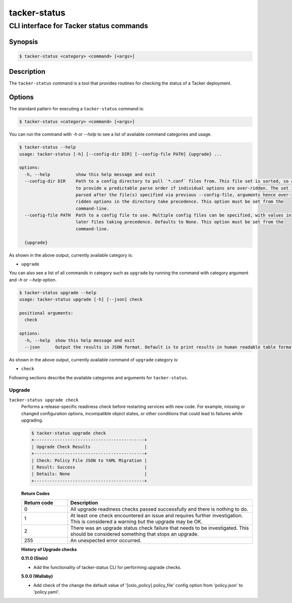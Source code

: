 ..
      Copyright (c) 2018 NEC, Corp.
      All Rights Reserved.

      Licensed under the Apache License, Version 2.0 (the "License"); you may
      not use this file except in compliance with the License. You may obtain
      a copy of the License at

          http://www.apache.org/licenses/LICENSE-2.0

      Unless required by applicable law or agreed to in writing, software
      distributed under the License is distributed on an "AS IS" BASIS, WITHOUT
      WARRANTIES OR CONDITIONS OF ANY KIND, either express or implied. See the
      License for the specific language governing permissions and limitations
      under the License.

=============
tacker-status
=============

----------------------------------------
CLI interface for Tacker status commands
----------------------------------------

Synopsis
========

.. code-block:: console

  $ tacker-status <category> <command> [<args>]


Description
===========

The ``tacker-status`` command is a tool that provides routines for checking the
status of a Tacker deployment.

Options
=======

The standard pattern for executing a ``tacker-status`` command is:

.. code-block:: console

  $ tacker-status <category> <command> [<args>]


You can run the command with `\-h` or `\-\-help` to see a list of
available command categories and usage.

.. code-block:: console

  $ tacker-status --help
  usage: tacker-status [-h] [--config-dir DIR] [--config-file PATH] {upgrade} ...

  options:
    -h, --help          show this help message and exit
    --config-dir DIR    Path to a config directory to pull `*.conf` files from. This file set is sorted, so as
                        to provide a predictable parse order if individual options are over-ridden. The set is
                        parsed after the file(s) specified via previous --config-file, arguments hence over-
                        ridden options in the directory take precedence. This option must be set from the
                        command-line.
    --config-file PATH  Path to a config file to use. Multiple config files can be specified, with values in
                        later files taking precedence. Defaults to None. This option must be set from the
                        command-line.

    {upgrade}


As shown in the above output, currently available category is:

* ``upgrade``

You can also see a list of all commands in category such as ``upgrade``
by running the command with category argument and `\-h` or `\-\-help` option.

.. code-block:: console

  $ tacker-status upgrade --help
  usage: tacker-status upgrade [-h] [--json] check

  positional arguments:
    check

  options:
    -h, --help  show this help message and exit
    --json      Output the results in JSON format. Default is to print results in human readable table format.


As shown in the above output, currently available command of
``upgrade`` category is:

* ``check``

Following sections describe the available categories
and arguments for ``tacker-status``.

Upgrade
~~~~~~~

``tacker-status upgrade check``
  Performs a release-specific readiness check before restarting services with
  new code. For example, missing or changed configuration options,
  incompatible object states, or other conditions that could lead to
  failures while upgrading.

  .. code-block:: console

    $ tacker-status upgrade check
    +-------------------------------------------+
    | Upgrade Check Results                     |
    +-------------------------------------------+
    | Check: Policy File JSON to YAML Migration |
    | Result: Success                           |
    | Details: None                             |
    +-------------------------------------------+


  **Return Codes**

  .. list-table::
      :widths: 20 80
      :header-rows: 1

      * - Return code
        - Description
      * - 0
        - All upgrade readiness checks passed successfully and there is nothing
          to do.
      * - 1
        - At least one check encountered an issue and requires further
          investigation. This is considered a warning but the upgrade may be OK.
      * - 2
        - There was an upgrade status check failure that needs to be
          investigated. This should be considered something that stops an
          upgrade.
      * - 255
        - An unexpected error occurred.


  **History of Upgrade checks**

  **0.11.0 (Stein)**

  * Add the functionality of tacker-status CLI for performing upgrade checks.

  **5.0.0 (Wallaby)**

  * Add check of the change the default value of '[oslo_policy] policy_file'
    config option from 'policy.json' to 'policy.yaml'.
